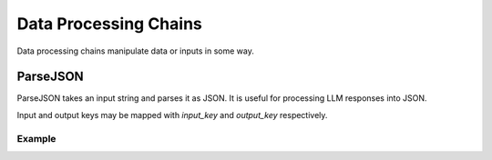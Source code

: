 Data Processing Chains
======================

Data processing chains manipulate data or inputs in some way.


ParseJSON
-----------

ParseJSON takes an input string and parses it as JSON. It is useful for
processing LLM responses into JSON.

Input and output keys may be mapped with `input_key` and `output_key` respectively.

Example
^^^^^^^

.. code-block:: python
    PARSE_JSON_CONFIG = {
        "class_path": "ix.chains.json.ParseJSON",
        "config" : {
            "input_key": "llm_response",
            "output_key": "llm_response_json",
        }
    }

    # create node
    root = ChainNode.objects.create(**PARSE_JSON_CONFIG)
